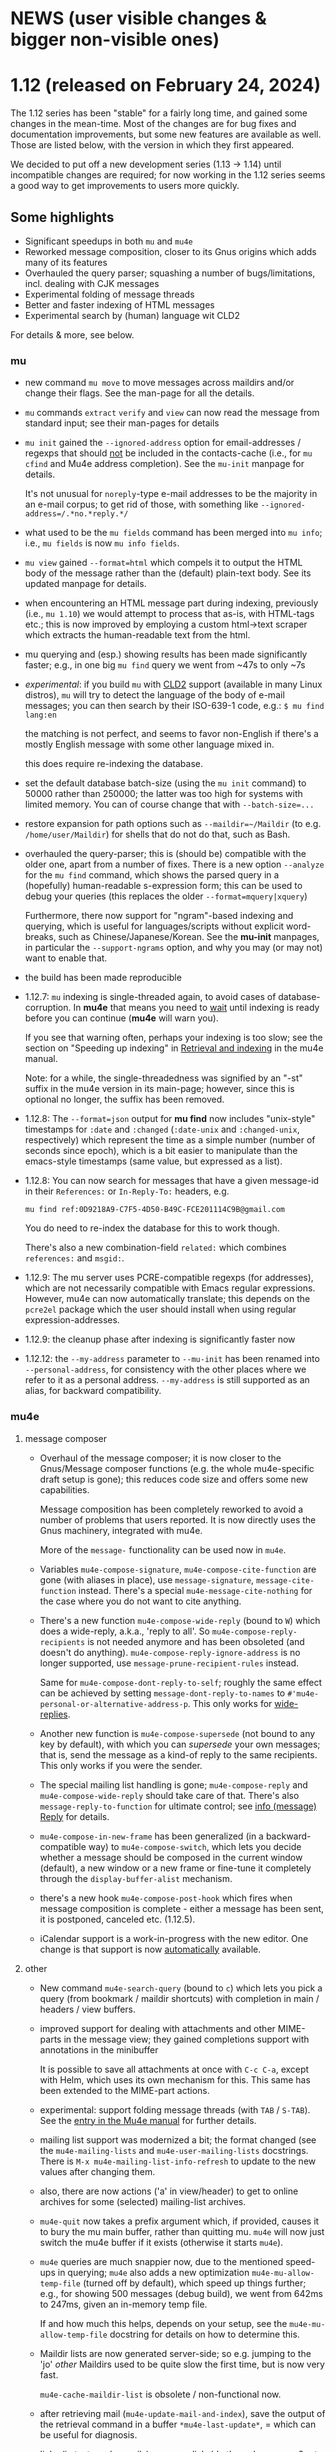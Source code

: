 #+STARTUP:showall
* NEWS (user visible changes & bigger non-visible ones)

* 1.12 (released on February 24, 2024)

  The 1.12 series has been "stable" for a fairly long time, and gained some
  changes in the mean-time. Most of the changes are for bug fixes and
  documentation improvements, but some new features are available as well. Those
  are listed below, with the version in which they first appeared.

  We decided to put off a new development series (1.13 -> 1.14) until
  incompatible changes are required; for now working in the 1.12 series seems a
  good way to get improvements to users more quickly.

** Some highlights

  - Significant speedups in both ~mu~ and ~mu4e~
  - Reworked message composition, closer to its Gnus origins which adds many of
    its features
  - Overhauled the query parser; squashing a number of bugs/limitations, incl.
    dealing with CJK messages
  - Experimental folding of message threads
  - Better and faster indexing of HTML messages
  - Experimental search by (human) language wit CLD2

  For details & more, see below.

*** mu

    - new command ~mu move~ to move messages across maildirs and/or change their
      flags. See the man-page for all the details.

    - ~mu~ commands ~extract~ ~verify~ and ~view~ can now read the message from
      standard input; see their man-pages for details

    - ~mu init~ gained the ~--ignored-address~ option for email-addresses / regexps
      that should _not_ be included in the contacts-cache (i.e., for ~mu cfind~ and
      Mu4e address completion). See the ~mu-init~ manpage for details.

      It's not unusual for ~noreply~-type e-mail addresses to be the majority in
      an e-mail corpus; to get rid of those, with something like
      ~--ignored-address=/.*no.*reply.*/~

    - what used to be the ~mu fields~ command has been merged into ~mu info~; i.e.,
      ~mu fields~ is now ~mu info fields~.

    - ~mu view~ gained ~--format=html~ which compels it to output the HTML body of
      the message rather than the (default) plain-text body. See its updated
      manpage for details.

    - when encountering an HTML message part during indexing, previously (i.e.,
      ~mu 1.10~) we would attempt to process that as-is, with HTML-tags etc.; this
      is now improved by employing a custom html->text scraper which extracts
      the human-readable text from the html.

    - mu querying and (esp.) showing results has been made significantly faster;
      e.g., in one big ~mu find~ query we went from ~47s to only ~7s

    - /experimental/: if you build ~mu~ with [[https://github.com/CLD2Owners/cld2][CLD2]] support (available in many Linux
      distros), ~mu~ will try to detect the language of the body of e-mail
      messages; you can then search by their ISO-639-1 code, e.g.:
       ~$ mu find lang:en~

      the matching is not perfect, and seems to favor non-English if there's a
      mostly English message with some other language mixed in.

      this does require re-indexing the database.

    - set the default database batch-size (using the ~mu init~ command) to 50000
      rather than 250000; the latter was too high for systems with limited
      memory. You can of course change that with ~--batch-size=...~

    - restore expansion for path options such as ~--maildir=~/Maildir~ (to e.g.
      ~/home/user/Maildir~) for shells that do not do that, such as Bash.

    - overhauled the query-parser; this is (should be) compatible with the older
      one, apart from a number of fixes. There is a new option ~--analyze~ for the
      ~mu find~ command, which shows the parsed query in a (hopefully)
      human-readable s-expression form; this can be used to debug your queries
      (this replaces the older ~--format=mquery|xquery~)

      Furthermore, there now support for "ngram"-based indexing and querying,
      which is useful for languages/scripts without explicit word-breaks, such
      as Chinese/Japanese/Korean. See the *mu-init* manpages, in particular the
      ~--support-ngrams~ option, and why you may (or may not) want to enable that.

    - the build has been made reproducible

    - 1.12.7: ~mu~ indexing is single-threaded again, to avoid cases of
      database-corruption. In *mu4e* that means you need to _wait_ until indexing is
      ready before you can continue (*mu4e* will warn you).

      If you see that warning often, perhaps your indexing is too slow; see the
      section on "Speeding up indexing" in [[info:mu4e#Retrieval and indexing][Retrieval and indexing]] in the mu4e
      manual.

      Note: for a while, the single-threadedness was signified by an "-st"
      suffix
      in the mu4e version in its main-page; however, since this is optional no
      longer, the suffix has been removed.

    - 1.12.8: The ~--format=json~ output for *mu find* now includes "unix-style"
      timestamps for ~:date~ and ~:changed~ (~:date-unix~ and ~:changed-unix~,
      respectively) which represent the time as a simple number (number of
      seconds since epoch), which is a bit easier to manipulate than the
      emacs-style timestamps (same value, but expressed as a list).

    - 1.12.8: You can now search for messages that have a given message-id in
      their ~References:~ or ~In-Reply-To:~ headers, e.g.
      #+begin_example
      mu find ref:0D9218A9-C7F5-4D50-B49C-FCE201114C9B@gmail.com
      #+end_example
      You do need to re-index the database for this to work though.

      There's also a new combination-field ~related:~ which combines ~references:~
      and ~msgid:~.

    - 1.12.9: The mu server uses PCRE-compatible regexps (for addresses), which
      are not necessarily compatible with Emacs regular expressions. However,
      mu4e can now automatically translate; this depends on the ~pcre2el~ package
      which the user should install when using regular expression-addresses.

    - 1.12.9: the cleanup phase after indexing is significantly faster now

    - 1.12.12: the ~--my-address~ parameter to ~--mu-init~ has been renamed into
      ~--personal-address~, for consistency with the other places where we refer
      to it as a personal address. ~--my-address~ is still supported as an alias,
      for backward compatibility.

*** mu4e

**** message composer

    - Overhaul of the message composer; it is now closer to the Gnus/Message
      composer functions (e.g. the whole mu4e-specific draft setup is gone);
      this reduces code size and offers some new capabilities.

      Message composition has been completely reworked to avoid a number of
      problems that users reported. It is now directly uses the Gnus machinery,
      integrated with mu4e.

      More of the ~message-~ functionality can be used now in ~mu4e~.

    - Variables ~mu4e-compose-signature~, ~mu4e-compose-cite-function~ are gone
      (with aliases in place), use ~message-signature~, ~message-cite-function~
      instead. There's a special ~mu4e-message-cite-nothing~ for the case where
      you do not want to cite anything.

    - There's a new function ~mu4e-compose-wide-reply~ (bound to =W=) which does a
      wide-reply, a.k.a., 'reply to all'. So ~mu4e-compose-reply-recipients~ is
      not needed anymore and has been obsoleted (and doesn't do anything).
      ~mu4e-compose-reply-ignore-address~ is no longer supported, use
      ~message-prune-recipient-rules~ instead.

      Same for ~mu4e-compose-dont-reply-to-self~; roughly the same effect can be
      achieved by setting ~message-dont-reply-to-names~ to
      ~#'mu4e-personal-or-alternative-address-p~. This only works for
      [[info:(message) Wide Reply][wide-replies]].

    - Another new function is ~mu4e-compose-supersede~ (not bound to any key by
      default), with which you can /supersede/ your own messages; that is, send
      the message as a kind-of reply to the same recipients. This only works if
      you were the sender.

    - The special mailing list handling is gone; ~mu4e-compose-reply~ and
      ~mu4e-compose-wide-reply~ should take care of that. There's also
      ~message-reply-to-function~ for ultimate control; see [[info:(message) Reply][info (message) Reply]]
      for details.

    - ~mu4e-compose-in-new-frame~ has been generalized (in a backward-compatible
      way) to ~mu4e-compose-switch~, which lets you decide whether a message
      should be composed in the current window (default), a new window or a new
      frame or fine-tune it completely through the ~display-buffer-alist~
      mechanism.

    - there's a new hook ~mu4e-compose-post-hook~ which fires when message
      composition is complete - either a message has been sent, it is postponed,
      canceled etc. (1.12.5).

    - iCalendar support is a work-in-progress with the new editor. One change is
      that support is now _automatically_ available.

**** other

    - New command ~mu4e-search-query~ (bound to =c=) which lets you pick a query
      (from bookmark / maildir shortcuts) with completion in main / headers /
      view buffers.

    - improved support for dealing with attachments and other MIME-parts in the
      message view; they gained completions support with annotations in the
      minibuffer

      It is possible to save all attachments at once with =C-c C-a=, except with
      Helm, which uses its own mechanism for this. This same has been extended
      to the MIME-part actions.

    - experimental: support folding message threads (with =TAB= / =S-TAB=). See the
      [[info:mu4e:Folding threads][entry in the Mu4e manual]] for further details.

    - mailing list support was modernized a bit; the format changed (see the
      ~mu4e-mailing-lists~ and ~mu4e-user-mailing-lists~ docstrings. There is
      ~M-x mu4e-mailing-list-info-refresh~ to update to the new values after
      changing them.

    - also, there are now actions ('a' in view/header) to get to online archives
      for some (selected) mailing-list archives.

    - ~mu4e-quit~ now takes a prefix argument which, if provided, causes it to
      bury the mu main buffer, rather than quitting mu. ~mu4e~ will now just
      switch the mu4e buffer if it exists (otherwise it starts ~mu4e~).

    - ~mu4e~ queries are much snappier now, due to the mentioned speed-ups in
      querying; ~mu4e~ also adds a new optimization =mu4e-mu-allow-temp-file=
      (turned off by default), which speed up things further; e.g., for showing
      500 messages (debug build), we went from 642ms to 247ms, given an
      in-memory temp file.

      If and how much this helps, depends on your setup, see the
      =mu4e-mu-allow-temp-file= docstring for details on how to determine this.

    - Maildir lists are now generated server-side; so e.g. jumping to the 'jo'
      /other/ Maildirs used to be quite slow the first time, but is now very fast.

      ~mu4e-cache-maildir-list~ is obsolete / non-functional now.

    - after retrieving mail (~mu4e-update-mail-and-index~), save the output of the
      retrieval command in a buffer =*mu4e-last-update*=, = which can be useful
      for diagnosis.

    - links (in text-mode emails) are now clickable through <mouse-2>, to be
      consistent with eww.

    - support new-mail notifications on MacOS/OSX out-of-the-box

    - allow sorting by tag

    - ~mu4e~ now follows Emacs' ~package~ guidelines

    - 1.12.8: new variable ~mu4e-uniquify-save-file-name-function~ to influence
      the way ~mu4e~ creates unique file names when saving. See its docstring for
      details.

    - 1.12.8: new variable ~mu4e-uniquify-save-file-name-function~ to influence
      the way ~mu4e~ creates unique file names when saving. See its docstring for
      details.

    - 1.12.8: a new variable ~mu4e-trash-without-flag~, which, when set to non-nil
      makes trashing _not_ add the the Maildir ~T~ flag. See its docstring for
      details.

    - 1.12.9: A (experimental) "transient" menu has been added for mu4e. You can
      use it e.g., with something like:

      #+begin_src elisp
	(require 'mu4e-transient)
	(global-set-key (kbd "C-c m") #'mu4e-transient-menu)
      #+end_src
      This will change/improve, but is already quite useful.

    - 1.12.9: new command ~mu4e-analyze-last-query~ which shows information about
      how the server interpreted the last query; this can be useful if you don't
      get the result you expected.

    - 1.12.9: When you ask for bookmarks or maildirs through
      ~mu4e-search-bookmark~ or ~mu4e-search-maildir~, unread counts are displayed
      in the (default) completions UI next to the maildir or bookmark. If you
      don't want to see these counts, set ~mu4e-hide-short-counts~ to non-~nil~.

    - 1.12.9: Various Gnus' mailing list commands are now available in the mu4e
      message view as well, such as ~gnus-mailing-list-subscribe~,
      ~gnus-mailing-list-unsubscribe~.

    - 1.12.10: ~mu4e-maildir-shortcuts~ and ~mu4e-bookmarks~ now understand a
      property ~:hide-if-no-unread~, which hides the maildir/bookmark from the
      main-view if there are no unread messages which the corresponding query.

    - 1.12.10: ~mu4e-maildir-shortcuts~ and ~mu4e-bookmarks~ now understand a
      property ~:hide-if-no-unread~, which hides the maildir/bookmark from the
      main-view if there are no unread messages which the corresponding query.

   - 1.12.12: it now possible to create Emacs bookmarks for both messages
     (default) and queries. See the new variable ~mu4e-emacs-bookmark-policy~.

*** Contributors

    Thanks to our contributors - code committers belows, but also to everyone
    who filed tickets, asked questions, answered them etc.

    Babak Farrokhi, Christophe Troestler, Christoph Reichenbach, Daniel Fleischer,
    David Edmondson, Davide Masserut, Dirk-Jan C. Binnema, Jeremy Sowden,
    Lin Jian, Martin R. Albrecht, Nacho Barrientos, Nicholas Vollmer,
    Nicolas P. Rougier, ramon diaz-uriarte (at Phelsuma), reindert, Ruijie Yu,
    Sean Farley, stardiviner, Tassilo Horn and Thierry Volpiatto


* Old news
  :PROPERTIES:
  :VISIBILITY: folded
  :END:

** 1.10 (released on March 26, 2023)

*** mu

   - a new command-line parser, which allows (hopefully!) for a better user
     interaction; better error checking and more

   - Invalid e-mail addresses are no longer added to the contacts-cache.

   - The ~cfind~ command gained ~--format=json~, which makes it easy to further
     process contact information, e.g. using ~jq~. See the manpage for more
     details.

   - The ~init~ command learned ~--reinit~ to reinitialize the database with the
     settings of an existing one

   - The ~script~ command is gone, and integrated with ~mu~ directly, i.e. the
     scripts (when enabled) are directly visible in the ~mu~ output. Also see the
     Guile section.

   - The ~extract~ command gained the ~--uncooked~ option to tell it to _not_ replace
     spaces with dashes in extracted filenames (and a few other things).

   - Revamped manpages which are now generated from ~org~ descriptions

   - Standardize on PCRE-flavored regular expressions throughout *mu*.

   - ~mu~ no longer attempts to 'expand' the =~= (and some other characters) in
     command line options that take filenames, since it was a bit unpredictable.
     So write e.g. ~--option=/home/user/hello~ instead of ~--option=~/hello~

   - Experimental: as bit of a hack, html message bodies are processed as if
     they were plain text, similar how "old mu" would do it (1.6.x and earlier).
     A nicer solution would be to convert to text, but this something for the
     future.

   - the MSYS2 (Windows) builds is _experimental_ now; some things may not work;
     see e.g. https://github.com/djcb/mu/issues?q=is%3Aissue+label%3Amsys, but
     we welcome efforts to fix those things.

*** mu4e

    - ~emacs~ 26.3 or higher is now required for ~mu4e~

    - ~mu4e-view-mode-hook~ now fires before the message is rendered. If you have
      hook-functions that depend on the message contents, you should use
      the new ~mu4e-view-rendered-hook~.

    - mu4e window management has been completely reworked and cleaned up,
      affecting the message loading as well as the window-layout. As a
      user-visible feature, there's now the =z= binding (~mu4e-view-detach~), to
      'detach' view and alllow for keV Detaching and reattaching][manual entry]] for further
      details.

    - As a result of that, ~mu4e-split-view~ can no longer be a function; the new
      way is to use ~display-buffer-alist~ as explained in the [[info:mu4e:Buffer Display][manual]]

    - ~mu4e~ now keeps track of 'baseline' query results and shows the difference
      from that in the main view and modeline (you'll might see something like
      =1(+1)/2= for your bookmarks or in the modeline; that means that there is
      one more unread message since baseline; see the [[info:mu4e#Bookmarks and Maildirs][manual entry]] for details.

      The idea is that you get a quick overview of where changes happened while
      you were doing something else. This is a somewhat experimental feature
      which is under active development

    - Related to that, you can now crown one of your bookmarks in =mu4e-bookmarks=
      with ~:favorite t~, causing it to be highlighted in the main view and used
      in the mode-line. See the new [[info:mu4e#Modeline][modeline entry]] in the manual; this uses the
      new =mu4e-modeline-mode= minor-mode.

    - Expanding on that further, you can also get desktop notifications for new
      mail (on systems with DBus for now; see [[info:mu4e:#Desktop notifications][Desktop notifications]] in the
      manual.

    - If your search query matches some bookmark, the modeline now shows the
      bookmark's name rather than the query; this can be controlled through
      =mu4e-modeline-prefer-bookmark-name= (default: =t=).

    - You can now tell mu4e to use emacs' completion system rather than the mu4e
      built-in one; see the variables ~mu4e-read-option-use-builtin~ and
      ~mu4e-completing-read-function~; e.g. to always emacs completion (which
      may have been enhanced by various completion frameworks), use:
    #+begin_src elisp
       (setq mu4e-read-option-use-builtin nil
	 mu4e-completing-read-function 'completing-read)
    #+end_src

    - when moving messages (which includes changing flags), file-flags changes
      are propagated to duplicates of the messages; that is, e.g. the /Seen/ or
      /Replied/ status is propagated to all duplicates (earlier, this was only
      done when marking a message as read). Note, /Draft/, /Flagged/ and /Trashed/
      flags are deliberately *not* propagated.

    - Teach ~mu4e-copy-thing-at-point~ about ~shr~ links

    - The ~mu4e-headers-toggle-setting~ has been renamed
      ~mu4e-headers-toggle-property~ and has the new default binding ~P~, which
      works in both the headers-view and message-view. The older functions
      ~mu4e-headers-toggle-threading~, ~mu4e-headers-toggle-threading~,
      ~mu4e-headers-toggle-full-search~ ~mu4e-headers-toggle-include-related~,
      ~full-search~skip-duplicates~ have been removed (with their keybindings) in
      favor of ~mu4e-headers-toggle-property~.

    - There's also a new property ~mu4e-headers-hide-enabled~, which controls
      wheter ~mu4e-headers-hide-predicate~ is applied (when non-~nil~). This can be
      used to temporarily turn the predicate off/on.

    - You can now jump to previous / next threads in headers-view, message view.
      Default binding is ~{~ and ~}~, respectively.

    - When searching, the number of hidden messages is now shown in the
      message footer along with the number of Found messages

    - The ~eldoc~ support in header-mode is now optional and disabled by default;
      set ~mu4e-eldoc-support~ to non-nil to enable it.

    - In the main view, the keybindings shown are a representation of the actual
      keybindings, rather than just the defaults. This is for the benefit for
      people who want to use different keybindings.

    - As a side-effect of that, ~mu4e-main-mode~ and ~mu4e-main-mode-hook~ functions
      are now invoked _before_ the rendering takes place; if you're customizations
      depend on happening after rendering is completed, use the new
      ~mu4e-main-rendered-hook~ instead.

    - ~mu4e-cache-maildir-list~ has been promoted to be a =defcustom=, enabled by
      default. This caches the list of "other" maildirs (i.e., without a
      shortcut).

    - For testing, a new command ~mu4e-server-repl~ to start a ~mu~ server just as
      ~mu4e~ does it. Note that this cannot run at the same time when ~mu4e~ runs.

    - all the obsolete function and variable aliases have been moved to
      ~mu4e-obsolete.el~ so we can unclutter the non-obsolete code a bit.

*** guile

     - in the 1.8 release, the /current/ Guile API was deprecated; that does not
       mean that Guile support goes way, just that it will look different.

     - Guile script commands are now integrated with the main ~mu~, so without
       further parameters ~mu~ shows both subcommands and scripts. This is a
       work-in-progress!

     - The per-(week|day|year|year-month) scripts have been combined into a
       ~histogram~ script. If you have Guile-support enabled, and have ~gnuplot~
       installed, you can do e.g.,

#+begin_example
     mu histogram -- --time-unit=day --query="hello"
#+end_example

       to get a histogram of such messages. Note, this area is under active
       development and will likely change.

*** building and installation

    - the autotools build (which was deprecated since 1.8) has now been removed.
      we thank it for its services since 2008. We continue with ~meson~.

      However, we still have ~autogen.sh~ and a ~Makefile~ which can be helpful for
      driving ~meson~-based builds. Think of the ~Makefile~ as a convenient place to
      put common action for which I always forget the ~meson~ incantation.**

    - ~meson~ 56.0 or higher is required for building

    - ~emacs~ 26.3 or higher is needed for ~mu4e~

*** internals

    As usual, there have been a number of internal updates in the ~mu~ codebase:

    - reworked the internal s-expression parser

    - new command-line argument parser (based on CLI11)

    - message-move flag propagation moved from the mu4e-server to mu-store

    - more =mu4e~= internals have been renamed/reworked in to ~mu4e--~.

*** contributor to this release

    Aimé Bertrand, Aleksei Atavin, Al Haji-Ali, Andreas Hindborg, Anton Tetov,
    Arsen Arsenović, Babak Farrokhi, Ben Cohen, Damon Kwok, Daniel Colascione,
    Derek Zhou, Dirk-Jan C. Binnema, John Hamelink, Leo Gaskin, Manuel
    Wiesinger, Marcel van der Boom, Mark Knoop, Mickey Petersen, Nicholas
    Vollmer, Protesilaos Stavrou, Remco van 't Veer, Sean Allred, Sean Farley,
    Stephen Eglen, Tassilo Horn

    And of course all the people how filed tickets, asked question, provided
    suggestions.


** 1.8 (released on June 25, 2022)

  (there are some changes in the installation procedure compared to 1.6.x; see
  Installation below)

**** mu

   - The server protocol (as used my mu4e) has seen a number of updates, to
     allow for faster rendering. As before, there's no compatibility between
     minor release numbers (1.4 vs 1.6 vs 1.8) nor within development series
     (such as 1.7). However, within a stable release (such as all 1.6.x) the
     protocol won't change (except if required to fix some severe bug; this
     never happened in practice)

   - The ~processed~ number in the indexing statistics has been renamed into
     ~checked~ and describes the number of message files considered for updating,
     which is a bit more useful that the old value, which was more-or-less
     synonymous with the ~updated~ number (which are the messages that got
     (re)parsed / (re)added to the database.

     Basically, it counts all the messages for which we checked their timestamp.

   - The internals of the message handling in ~mu~ have been heavily reworked;
     much of this is not immediately visible but is an enabler for some new
     features.

   - instead of passing ~--muhome~, you can now also set an environment variable
     ~MUHOME~.

   - the ~info~ command now includes information about the last indexing
     operation and the last database change that took place; note that the
     information may be slightly delayed due to database caching.

   - the ~verify~ command for checking signatures has been updated, and is more
     informative

   - a new command ~fields~ provides information about the message fields and
     flags for use in queries. The information is the same information that ~mu~
     uses and so stays up to date.

   - a new message field ~changed~, which refers to the time/date of the last
     time a message was changed (the file ~ctime~)

   - new message flags ~personal~ to search for "personal" messages, which are
     defined as a message with at least one personal contact, and ~calendar~ for
     messages with calendar-invitations.

   - message sexps are now cached in the store, which makes delivering
     sexp-based search results (as used by ~mu4e~) much faster.

   - Windows/MSYS support is deprecated; it doesn't work well (if at all) and
     there's currently not sufficient developer interest/expertise to change
     this.

**** mu4e

   - the old mu4e-view is *gone*; only the gnus-based one remains. This allowed
     for removing quite a bit of old code.

   - the mu4e headers rendering is much faster (a factor of 3+), which makes
     displaying big results snappier. This required some updates in the headers
     handling and in the server protocol. Separate from that, the cached
     message sexps (see the ~mu~ section) make getting the results much faster.
     This becomes esp. clear when there are a lot of query results.

   - "related" messages are now recognizable as such in the headers-view, with
     their own face, ~mu4e-related-face~; by default with an italic slant.

   - For performance testing, you can set the variable
     ~mu4e-headers-report-render-time~ to ~t~ and ~mu4e~ will report the
     search/rendering speed of each query operation.

   - Removed header-fields ~:attachments~, ~:signature~, ~:encryption~ and
     ~:user-agent~. They're obsolete with the Gnus-based message viewer.

   - The various "toggles" for the headers-view (full-search, include-related,
     skip-duplicates, threading) were a bit hard to find and with non-obvious
     key-bindings. For that, there is now ~mu4e-headers-toggle-setting~ (bound
     to ~M~) to handle all of that. The toggles are also reflected in the
     mode-line; so e.g. 'RTU' means we're including [R]elated messages, and show
     [T]hreads, skip duplicates ([U]nique).

   - A new ~defcustom~, ~mu4e-view-open-program~ for starting the appropriate
     program for a give file (e.g., ~xdg-open~). There are some reasonable
     defaults for various systems. This can also be set to a function.

   - indexing happens in the background now and mu4e can interact with the
     server while it is ongoing; this allows for using mu4e during lengthy
     indexing operations.

   - ~mu4e-index-updated-hook~ now fires after indexing completed, regardless of
     whether anything changed (before, it fired only if something changed). In
     your hook-functions (or elsewhere) you can check if anything changed using
     the new variable ~mu4e-index-update-status~. And note that ~processed~ has
     been renamed into ~checked~, with a slightly different meaning, see the mu
     section.

   - ~message-user-organization~ can now be used to set the ~Organization:~
     header. See its docstring for details.

   - ~mu4e-compose-context-switch~ no longer attempts to update the draft folder
     (which turned out to be a little fragile). However, it has been updated to
     automatically change the ~Organization:~ header, and attempts to update the
     message signature. Also, there's a key-binding now: ~C-c ;~

   - Changed the default for ~mu4e-compose-complete-only-after~ to 2018-01-01,
     to filter out contacts not seen after that date.

   - As an additional measure to limit the number of contacts that mu4e loads
     for auto-completions, there's ~mu4e-compose-complete-max~, to set a precise
     numerical match (*before* any possible filtering). Set to ~nil~ (no maximum
     by default).

   - Updated the "fancy" characters for some header fields. Added new ones for
     personal and list messages.

   - Removed ~make-mu4e-bookmark~ which was obsoleted in version 1.3.9.

   - Add command ~mu4e-sexp-at-point~ for showing/hiding the s-expression for
     the message-at-point. Useful for development / debugging. Bound to ~,~ in
     headers and view mode.

   - undo is now supported across message-saves

   - a lot of the internals have been changed:

     - =mu4e= is slowly moving from using the '=~'= to the more common '=--'=
       separator for private functions; i.e., =mu4e-foo= becomes =mu4e--foo=.

     - =mu4e-utils.el= had become a bit of a dumping ground for bits of code;
       it's gone now, with the functionality move to topic-specific files --
       =mu4e-folders.el=, =mu4e-bookmarks.el=, =mu4e-update.el=, and included in
       existing files.

     - the remaining common functionality has ended up in =mu4e-helpers.el=

     - =mu4e-search.el= takes the search-specific code from =mu4e-headers.el=,
	and adds a minor-mode for the keybindings.

     - =mu4e-context.el= and =mu4e-update.el= also define minor modes with
	keybindings, which saves a lot of code in the various views, since they
	don't need explicitly bind all those function.

     - also =mu4e-vars.el= had become very big, we're refactoring the =defvar= /
	=defcustom= declarations to the topic-specific files.

     - =mu4e-proc.el= has been renamed =mu4e-server.el=.

     - Between =mu= and =mu4e=, contact cells are now represented as a plist ~(:name
	"Foo Bar" :email "foobar@example.com")~ rather than a cons-cell ~("Foo
	Bar" . "foobar@example.com").~

	If you have scripts depending on the old format, there's the
       ~mu4e-contact-cons~ function which takes a news-style contact and yields
       the old form.

    - Because of all these changes, it is recommended you remove older version
      of ~mu4e~ before reinstalling.

**** guile

    - the current guile support has been deprecated. It may be revamped at some
      point, but will be different from the current one, which is to be removed
      after 1.8

**** toys

    - the ~toys~ (~mug~) has been removed, as they no longer worked with the rest of
      the code.

*** Installation

    - =mu= switched to the [[https://mesonbuild.com][meson]] build system by default. The existing =autotools=
      is still available, but is to be removed after the 1.8 release.

      Using =meson= (which you may need to install), you can use something like
      the following in the mu top source directory:

#+BEGIN_SRC sh
	$ meson build && ninja -C build
#+END_SRC

    - However, note that =autogen.sh= has been updated, and there's a
      convenience =Makefile= with some useful targets, so you can also do:
#+BEGIN_SRC sh
       $ ./autogen.sh && make # and optionally, 'sudo make install'
#+END_SRC

   - After that, either =ninja -C build= or =make= should be enough to rebuild

   - NOTE: development versions 1.7.18 - 17.7.25 had a bug where the mail file
     names sometimes got misnamed (with some extra ':2,'). This can be restored
     with something like:
#+begin_example
    $ find ~/Maildir -name '*:2,*:*' | \
       sed "s/\(\([^:]*\)\(:2,\)\{1,\}\(:2,.*$\)\)/mv '\0' '\2\4'/" > rename.sh
#+end_example
     (replace 'Maildir' with the path to your maildir)

     once this is done, do check the generated 'rename.sh' and after convincing
     yourself it does the right thing, do
#+begin_example
     $ sh rename.sh
#+end_example
     after that, re-index.

   - Before installing, it is recommended that you *remove* any older versions
     of ~mu~ and especially ~mu4e~, since they may conflict with the newer ones.

   - =mu= now requires C++17 support for building


*** Contributor for this release

  - As per ~git~: c0dev0id, Christophe Troestler, Daniel Fleischer, Daniel Nagy,
    Dirk-Jan C. Binnema, Dr. Rich Cordero, Kai von Fintel, Marcelo Henrique
    Cerri, Nicholas Vollmer, PRESFIL, Tassilo Horn, Thierry Volpiatto, Yaman
    Qalieh, Yuri D'Elia, Zero King
  - And of course all the people filing issues, suggesting features and helping
    out on the maling list.




** 1.6 (released, as of July 27 2021)

  NOTE: After upgrading, you need to call ~mu init~, with your prefered parameters
  before you can use ~mu~ / ~mu4e~. This is because the underlying database-schema
  has changed.

*** mu

    - Where available (and with suitably equiped ~libglib~), log to the ~systemd~
      journal instead of =~/.cache/mu.log=. Passing the ~--debug~ option to ~mu~
      increases the amount that is logged.

    - Follow symlinks in maildirs, and support moving messsages across
      filesystems. Obviously, that is typically quite a bit slower than the
      single-filesystem case, but can be still be useful.

    - Optionally provide readline support for the ~mu~ server (when in tty-mode)

    - Reworked the way mu generates s-expressions for mu4e; they are created
      programmatically now instead of through string building.

    - The indexer (the part of mu that scans maildirs and updates the message
      store) has been rewritten so it can work asynchronously and take advantage
      of multiple cores. Note that for now, indexing in ~mu4e~ is still a blocking
      operation.

    - Portability updates for dealing with non-POSIX systems, and in particular
      VFAT filesystem, and building using Clang/libc++.

    - The personal addresses (as per ~--my-address=~ for ~mu init~) can now also
      include regular expressions (basic POSIX); wrap the expression in ~/~, e.g.,
      ~--my-address='/.*@example.*/~'.

    - Modernized the querying/threading machinery; this makes some old code a
      lot easier to understand and maintain, and even while not an explicit
      goal, is also faster.

    - Experimental support for the Meson build system.

*** mu4e

    - Use the gnus-based message viewer as the default; the new viewer has quite
      a few extra features compared to the old, mu4e-specific one, such as
      faster crypto, support for S/MIME, syntax-highlighting, calendar
      invitations and more.

      The new view is superior in most ways, but if you still depend on
      something from the old one, you can use:
      #+begin_example
      ;; set *before* loading mu4e; and restart emacs if you want to change it
      ;; users of use-packag~ should can use the :init section for this.
      (setq mu4e-view-use-old t)
      #+end_example

      (The older variable ~mu4e-view-use-gnus~ with the opposite meaning is
      obsolete now, and no longer in use).

    - Include maildir-shortcuts in the main-view with overall/unread counts,
      similar to bookmarks, and with the same ~:hide~ and ~:hide-unread~ properties.
      Note that for the latter, you need to update your maildir-shortcuts to the
      new format, as explained in the ~mu4e-maildir-shortcuts~ docstring.

      You can set ~mu4e-main-hide-fully-read~ to hide any bookmarks/maildirs that
      have no unread messages.

    - Add some more properties for use in capturing org-mode links to messages /
      queries. See [[info:mu4e#Org-mode links][the mu4e manual]] for details.

    - Honor ~truncate-string-ellipsis~ so you can now use 'fancy' ellipses for
      truncated strings with ~(setq truncate-string-ellipsis "…")~

    - Add a variable ~mu4e-mu-debug~ which, when set to non-~nil,~ makes the ~mu~
      server log more verbosely (to ~mu.log~ or the journal)

    - Better alignment in headers-buffers; this looks nicer, but is also a bit
      slower, hence you need to enable ~mu4e-headers-precise-alignment~ for this.

    - Support ~mu~'s new regexp-based personal addresses, and add
      ~mu4e-personal-address-p~ to check whether a given string matches a personal
      address.

    - TAB-Completion for writing ~mu~ queries

    - Switch the context for existing draft messages using
      ~mu4e-compose-context-switch~ or ~C-c C-;~ in ~mu4e-compose-mode~.


** 1.4 (released, as of April 18 2020)

*** mu

    - mu now defaults to the [[https://standards.freedesktop.org/basedir-spec/basedir-spec-latest.html][XDG Base Directory Specification]] for the default
      locations for various files. E.g. on Unix the mu database now lives under
      ~~/.cache/mu/~ rather than ~~/.mu~. You can still use the old location by
      passing ~--muhome=~/.mu~ to various ~mu~ commands, or setting ~(setq
      mu4e-mu-home "~/.mu")~ for ~mu4e~.

      If your ~~/.cache~ is volatile (e.g., is cleared on reboot), you may want
      use ~--muhome~. Some mailing-list dicussion suggest that's fairly rare
      though.

      After upgrading, you may wish to delete the files in the old location to
      recover some diskspace.

    - There's a new subcommand ~mu init~ to initialize the mu database, which
      takes the ~--maildir~ and ~--my-address~ parameters that ~index~ used to take.
      These parameters are persistent so ~index~ does not need (or accept) them
      anymore. ~mu4e~ now depends on those parameters.

      ~init~ only needs to be run once or when changing these parameters. That
      implies that you need to re-index after changing these parameters. The
      ~.noupdate~ files are ignored when indexing the first time after ~mu init~ (or
      in general, when the database is empty).

    - There is another new subcommand ~mu info~ to get information about the mu
      database, the personal addresses etc.

    - The contacts cache (which is used by ~mu cfind~ and ~mu4e~'s
      contact-completion) is now stored as part of the Xapian database rather
      than as a separate file.

    - The ~--xbatchsize~ and ~--autoupgrade~ options for indexing are gone; both are
      determined implicitly now.

*** mu4e

    - ~mu4e~ no longer uses the ~mu4e-maildir~ and ~mu4e-user-mail-address-list~
      variables; instead it uses the information it gets from ~mu~ (see the ~mu~
      section above). If you have a non-default ~mu4e-mu-home~, make sure to set
      it before ~mu4e~ starts.

      It is strongly recommended that you run ~mu init~ with the appropriate
      parameters to (re)initialize the Xapian database, as mentioned in the
      mu-section above.

      The main screen shows your address(es), and issues a warning if
      ~user-email-address~ is not part of that (and refer you to ~mu init~). You can
      avoid the addresses in the main screen and the warning by setting
      ~mu4e-main-view-hide-addresses~ to non-nil.

    - In many cases, ~mu4e~ used to receive /all/ contacts after each indexing
      operation; this was slow for some users, so we have updated this to /only/
      get the contacts that have changed since the last round.

      We also moved sorting the contacts to the mu-side, which speeds things up
      further. However, as a side-effect of this, ~mu4e-contact-rewrite-function~
      and ~mu4e-compose-complete-ignore-address-regexp~ have been obsoleted; users
      of those should migrate to ~mu4e-contact-process-function~; see its
      docstring for details.

    - Christophe Troestler contributed support for Gnus' calender-invitation
      handling in mu4e (i.e., you should be able to accept/reject invitations
      etc.). It's very fresh code, and likely it'll be tweaked in the future.
      But it's available now for testing. Note that this requires the gnus-based
      viewer, as per ~(setq mu4e-view-use-gnus t)~

    - In addition, he added support for custom headers, so the ones for for the
      non-gnus-view should work just as well.

    - ~org-mode~ support is enabled by default now. ~speedbar~ support is disabled
      by default. The support org functionality has been moved to ~mu4e-org.el~,
      with ~org-mu4e.el~ remaining for older things.

    - ~mu4e~ now adds message-ids to messages when saving drafts, so we can find
      them even with ~mu4e-headers-skip-duplicates~.

    - Bookmarks (as in ~mu4e-bookmarks~) are now simple plists (instead of cl
      structs). ~make-mu4e-bookmark~ has been updated to produce such plists (for
      backward compatibility). A bookmark now looks like a list of e.g. ~(:name
      "My bookmark" :query "banana OR pear" :key ?f)~ this format is a bit easier
      extensible.

    - ~mu4e~ recognizes an attribute ~:hide t~, which will hide the bookmark item
      from the main-screen (and speedbar), but keep it available through the
      completion UI.

    - ~mu4e-maildir-shortcuts~ have also become plists. The older format is still
      recognized for backward compatibility, but you are encouraged to upgrade.

    - Replying to mailing-lists has been improved, allowing for choosing for
      replying to all, sender, list-only.

    - A very visible change, ~mu4e~ now shows unread/all counts for bookmarks in
      the main screen that are strings. This is on by default, but can be
      disabled by setting ~:hide-unread~ in the bookmark ~plist~ to ~t~. For
      speed-reasons, these counts do _not_ filter out duplicates nor messages that
      have been removed from the filesystem.

    - ~mu4e-attachment-dir~ now also applies to composing messages; it determines
      the default directory for inclusion.

    - The mu4e <-> mu interaction has been rewritten to communicate using
      s-expressions, with a repl for testing.

*** guile

    - guile 3.0 is now supported; guile 2.2 still works.

*** toys

    - Updated the ~mug~ toy UI to use Webkit2/GTK+. Note that this is just a toy
      which is not meant for distribution. ~msg2pdf~ is disabled for now.


*** How to upgrade mu4e

    - upgrade ~mu~ to the latest stable version (1.4.x)

    - shut down emacs

    - Run ~mu init~ in a terminal

    - Make sure ~mu init~ points to the right Maildir folder and add your email
      address(es) the following way:

      ~mu init --maildir=~/Maildir --my-address=jim@example.com --my-address=bob@example.com~

    - once this is done, run ~mu index~

    - Don't forget to delete your old mail cache location if necessary (see
      release notes for more detail).

** 1.2

   After a bit over a year since version 1.0, here is version 1.2. This is
   mostly a bugfix release, but there are also a number of new features.

*** mu

    - Substantial (algorithmic) speed-up of message-threading; this also (or
      especially) affects mu4e, since threading is the default. See commit
      eb9bfbb1ca3c for all the details, and thanks to Nicolas Avrutin.

    - The query-parser now generates better queries for wildcard searches, by
      using the Xapian machinery for that (when available) rather than
      transforming into regexp queries.

    - The perl backend is hardly used and will be removed; for now we just
      disable it in the build.

    - Allow outputting messages in json format, closely following the sexp
      output. This adds an (optional) dependency on the Json-Glib library.

*** mu4e

    - Bump the minimal required emacs version to 24.4. This was already de-facto
      true, now it is enforced.

    - In mu4e-bookmarks, allow the `:query` element to take a function (or
      lambda) to dynamically generate the query string.

    - There is a new message-view for mu4e, based on the Gnus' article-view.
      This bring a lot of (but not all) of the very rich Gnus article-mode
      feature-set to mu4e, such as S/MIME-support, syntax-highlighting,

      For now this is experimental ("tech preview"), but might replace the
      current message-view in a future release. Enable it with:
	       (setq mu4e-view-use-gnus t)

      Thanks to Christophe Troestler for his work on fixing various encoding
      issues.

    - Many bug fixes

*** guile

    - Now requires guile 2.2.

*** Contributors for this release:

    Ævar Arnfjörð Bjarmason, Albert Krewinkel, Alberto Luaces, Alex Bennée, Alex
    Branham, Alex Murray, Cheong Yiu Fung, Chris Nixon, Christian Egli,
    Christophe Troestler, Dirk-Jan C. Binnema, Eric Danan, Evan Klitzke, Ian
    Kelling, ibizaman, James P. Ascher, John Whitbeck, Junyeong Jeong, Kevin
    Foley, Marcelo Henrique Cerri, Nicolas Avrutin, Oleh Krehel, Peter W. V.
    Tran-Jørgensen, Piotr Oleskiewicz, Sebastian Miele, Ulrich Ölmann,

** 1.0

   After a decade of development, *mu 1.0*!

   Note: the new release requires a C++14 capable compiler.

*** mu

    - New, custom query parser which replaces Xapian's 'QueryParser'
      both in mu and mu4e. Existing queries should still work, but the new
      engine handles non-alphanumeric queries much better.
    - Support regular expressions in queries (with the new query engine),
      e.g. "subject:/foo.*bar/". See the new `mu-query` and updated `mu-easy`
      manpages for examples.
    - cfind: ensure nicks are unique
    - auxiliary programs invoked from mu/mu4e survive terminating the
      shell / emacs

*** mu4e

    - Allow for rewriting message bodies
    - Toggle-menus for header settings
    - electric-quote-(local-)mode work when composing emails
    - Respect format=flowed and delsp=yes for viewing plain-text
      messages
    - Added new mu4e-split-view mode: single-window
    - Add menu item for `untrash'.
    - Unbreak abbrevs in mu4e-compose-mode
    - Allow forwarding messages as attachments
      (`mu4e-compose-forward-as-attachment')
    - New defaults: default to 'skip duplicates' and 'include related'
      in headers-view, which should be good defaults for most users. Can be
      customized using `mu4e-headers-skip-duplicates' and
      `mu4e-headers-include-related', respectively.
    - Many bug fixed (see github for all the details).
    - Updated documentation

*** Contributors for this release:

    Ævar Arnfjörð Bjarmason, Alex Bennée, Arne Köhn, Christophe Troestler,
    Damien Garaud, Dirk-Jan C. Binnema, galaunay, Hong Xu, Ian Kelling, John
    Whitbeck, Josiah Schwab, Jun Hao, Krzysztof Jurewicz, maxime, Mekeor Melire,
    Nathaniel Nicandro, Ronald Evers, Sean 'Shaleh' Perry, Sébastien Le
    Callonnec, Stig Brautaset, Thierry Volpiatto, Titus von der Malsburg,
    Vladimir Sedach, Wataru Ashihara, Yuri D'Elia.

    And all the people on the mailing-list and in github, with bug reports,
    questions and suggestions.


** 0.9.18

   New development series which will lead to 0.9.18.

*** mu

    - Increase the default maximum size for messages to index to 500
      Mb; you can customize this using the --max-msg-size parameter to mu index.
    - implement "lazy-checking", which makes mu not descend into
      subdirectories when the directory-timestamp is up to date; greatly speeds
      up indexing (see --lazy-check)
    - prefer gpg2 for crypto
    - fix a crash when running on OpenBSD
    - fix --clear-links (broken filenames)
    - You can now set the MU_HOME environment variable as an
      alternative way of setting the mu homedir via the --muhome command-line
      parameter.

*** mu4e

**** reading messages

     - Add `mu4e-action-view-with-xwidget`, and action for viewing
       e-mails inside a Webkit-widget inside emacs (requires emacs 25.x with
       xwidget/webkit/gtk3 support)
     - Explicitly specify utf8 for external html viewing, so browsers
       can handle it correctly.
     - Make `shr' the default renderer for rich-text emails (when
       available)
     - Add a :user-agent field to the message-sexp (in mu4e-view), which
       is either the User-Agent or X-Mailer field, when present.

**** composing messages

     - Cleanly handle early exits from message composition as well as while
       composing.
     - Allow for resending existing messages, possibly editing them. M-x
       mu4e-compose-resend, or use the menu; no shortcut.
     - Better handle the closing of separate compose frames
     - Improved font-locking for the compose buffers, and more extensive
       checks for cited parts.
     - automatically sign/encrypt replies to signed/encrypted messages
       (subject to `mu4e-compose-crypto-reply-policy')

**** searching & marking

     - Add a hook `mu4e-mark-execute-pre-hook`, which is run just before
       executing marks.
     - Just before executing any search, a hook-function
       `mu4e-headers-search-hook` is invoked, which receives the search
       expression as its parameter.
     - In addition, there's a `mu4e-headers-search-bookmark-hook` which
       gets called when searches get invoked as a bookmark (note that
       `mu4e-headers-search-hook` will also be called just afterwards). This
       hook also receives the search expression as its parameter.
     - Remove the 'z' keybinding for leaving the headers
       view. Keybindings are precious!
     - Fix parentheses/precedence in narrowing search terms

**** indexing

     - Allow for indexing in the background; see
       `mu4e-index-update-in-background`.
     - Better handle mbsync output in the update buffer
     - Add variables mu4e-index-cleanup and mu4e-index-lazy to enable
       lazy checking from mu4e; you can sit from mu4e using something like:
#+begin_src elisp
(setq mu4e-index-cleanup nil ;; don't do a full cleanup check
  mu4e-index-lazy-check t) ;; don't consider up-to-date dirs #+END_SRC
#+end_src
**** misc

     - don't overwrite global-mode-string, append to it.
     - Make org-links (and more general, all users of
       mu4e-view-message-with-message-id) use a headers buffer, then view the
       message. This way, those linked message are just like any other, and can
       be deleted, moved etc.
     - Support org-mode 9.x
     - Improve file-name escaping, and make it support non-ascii filenames
     - Attempt to jump to the same messages after a re-search update operation
     - Add action for spam-filter options
     - Let `mu4e~read-char-choice' become case-insensitive if there is
       no exact match; small convenience that affects most the single-char
       option-reading in mu4e.

*** Perl

    - an experimental Perl binding ("mup") is available now. See
      perl/README.md for details.

*** Contributors:

   Aaron LI, Abdo Roig-Maranges, Ævar Arnfjörð Bjarmason, Alex Bennée, Allen,
   Anders Johansson, Antoine Levitt, Arthur Lee, attila, Charles-H. Schulz,
   Christophe Troestler, Chunyang Xu, Dirk-Jan C. Binnema, Jakub Sitnicki,
   Josiah Schwab, jsrjenkins, Jun Hao, Klaus Holst, Lukas Fürmetz, Magnus
   Therning, Maximilian Matthe, Nicolas Richard, Piotr Trojanek, Prashant
   Sachdeva, Remco van 't Veer, Stephen Eglen, Stig Brautaset, Thierry
   Volpiatto, Thomas Moulia, Titus von der Malsburg, Yuri D'Elia, Vladimir
   Sedach

** 0.9.16

*** Release

    2016-01-20: Release from the 0.9.15 series

*** Contributors:

    Adam Sampson, Ævar Arnfjörð Bjarmason, Bar Shirtcliff, Charles-H. Schulz,
    Clément Pit--Claudel, Damien Cassou, Declan Qian, Dima Kogan, Dirk-Jan C.
    Binnema, Foivos S. Zakkak, Hinrik Örn Sigurðsson, Jeroen Tiebout, JJ Asghar,
    Jonas Bernoulli, Jun Hao, Martin Yrjölä, Maximilian Matthé, Piotr Trojanek,
    prsarv, Thierry Volpiatto, Titus von der Malsburg

    (and of course all people who reported issues, provided suggestions etc.)

** 0.9.15

   - bump version to 0.9.15. From now on, odd minor version numbers
     are for development versions; thus, 0.9.16 is to be the next stable
     release.
   - special case text/calendar attachments to get .vcs
     extensions. This makes it easier to process those with external tools.
   - change the message file names to better conform to the maildir
     spec; this was confusing some tools.
   - fix navigation when not running in split-view mode
   - add `mu4e-view-body-face', so the body-face for message in the
     view can be customized; e.g. (set-face-attribute 'mu4e-view-body-face nil
     :font "Liberation Serif-10")
   - add `mu4e-action-show-thread`, an action for the headers and view
     buffers to search for messages in the same thread as the current one.
   - allow for transforming mailing-list names for display, using
     `mu4e-mailing-list-patterns'.
   - some optimizations in indexing (~30% faster in some cases)
   - new variable mu4e-user-agent-string, to customize the User-Agent:
     header.
   - when removing the "In-reply-to" header from replies, mu4e will
     also remove the (hidden) References header, effectively creating a new
     message-thread.
   - implement 'mu4e-context', for defining and switching between
     various contexts, which are groups of settings. This can be used for
     instance for switch between e-mail accounts. See the section in the manual
     for details.
   - correctly decode mailing-list headers
   - allow for "fancy" mark-characters; and improve the default set
   - by default, the maildirs are no longer cached; please see the
     variable ~mu4e-cache-maildir-list~ if you have a lot of maildirs and it
     gets slow.
   - change the default value for
     ~org-mu4e-link-query-in-headers-mode~ to ~nil~, ie. by default link to the
     message, not the query, as this is usually more useful behavior.
   - overwrite target message files that already exist, rather than
     erroring out.
   - set mu4e-view-html-plaintext-ratio-heuristic to 5, as 10 was too
     high to detect some effectively html-only messages
   - add mu4e-view-toggle-html (keybinding: 'h') to toggle between
     text and html display. The existing 'mu4e-view-toggle-hide-cited' gets the
     new binding '#'.
   - add a customization variable `mu4e-view-auto-mark-as-read'
     (defaults to t); if set to nil, mu4e won't mark messages as read when you
     open them. This can be useful on read-only file-systems, since
     marking-as-read implies a file-move operation.
   - use smaller chunks for mu server on Cygwin, allowing for better
     mu4e support there.

** 0.9.13

*** contributors

    Attila, Daniele Pizzolli, Charles-H.Schulz, David C Sterrat, Dirk-Jan C.
    Binnema, Eike Kettner, Florian Lindner, Foivos S. Zakkak, Gour, KOMURA
    Takaaki, Pan Jie, Phil Hagelberg, thdox, Tiago Saboga, Titus von der
    Malsburg

    (and of course all people who reported issues, provided suggestions etc.)

*** mu/mu4e/guile

    - NEWS (this file) is now visible from within mu4e – "N" in the main-menu.

    - make `mu4e-headers-sort-field', `mu4e-headers-sort-direction'
      public (that, is change the prefix from mu4e~ to mu4e-), so users can
      manipulate them

    - make it possible the 'fancy' (unicode) characters separately for
      headers and marks (see the variable `mu4e-use-fancy-chars'.)

    - allow for composing in a separate frame (see
      `mu4e-compose-in-new-frame')

    - add the `:thread-subject' header field, for showing the subject
      for a thread only once. So, instead of (from the manual):

#+begin_example
06:32      Nu To Edmund Dantès   GstDev   + Re: Gstreamer-V4L...
15:08      Nu Abbé Busoni        GstDev   + Re: Gstreamer-V...
18:20      Nu Pierre Morrel      GstDev   \ Re: Gstreamer...
2013-03-18 S  Jacopo             EmacsUsr + emacs server on win...
2013-03-18 S  Mercédès           EmacsUsr  \ RE: emacs server ...
2013-03-18 S  Beachamp           EmacsUsr  + Re: Copying a whole...
22:07      Nu Albert de Moncerf  EmacsUsr   \ Re: Copying a who...
2013-03-18 S  Gaspard Caderousse GstDev   | Issue with GESSimpl...
2013-03-18 Ss Baron Danglars     GuileUsr | Guile-SDL 0.4.2 ava...
End of search results
#+end_example

the headers list would now look something like:
#+begin_example
06:32      Nu To Edmund Dantès   GstDev   + Re: Gstreamer-V4L...
15:08      Nu Abbé Busoni        GstDev   +
18:20      Nu Pierre Morrel      GstDev   \ Re: Gstreamer...
2013-03-18 S  Jacopo             EmacsUsr + emacs server on win...
2013-03-18 S  Mercédès           EmacsUsr  \
2013-03-18 S  Beachamp           EmacsUsr + Re: Copying a whole...
22:07      Nu Albert de Moncerf  EmacsUsr   \
2013-03-18 S  Gaspard Caderousse GstDev   | Issue with GESSimpl...
2013-03-18 Ss Baron Danglars     GuileUsr | Guile-SDL 0.4.2 ava...
End of search results
#+end_example

      This is a feature known from e.g. `mutt' and `gnus` and many other
      clients, and can be enabled by customizing `mu4e-headers-fields'
      (replacing `:subject' with `:thread-subject')

      It's not the default yet, but may become so in the future.

    - add some spam-handling actions to mu4e-contrib.el

    - mu4e now targets org 8.x, which support for previous versions
      relegated to `org-old-mu4e.el`. Some of the new org-features are improved
      capture templates.

    - updates to the documentation, in particular about using BBDB.

    - improved URL-handling (use emacs built-in functionality)

    - many bug fixes, including some crash fixes on BSD

*** guile

    – add --delete option to the find-dups scripts, to automatically delete
    them. Use with care!

** Release 0.9.12

*** mu

    - truncate /all/ terms the go beyond xapian's max term length
    - lowercase the domain-part of email addresses in mu cfind (and mu4e), if
      the domain is in ascii
    - give messages without msgids fake-message-ids; this fixes the problem
      where such messages were not found in --include-related queries
    - cleanup of the query parser
    - provide fake message-ids for messages without it; fixes #183
    - allow showing tags in 'mu find' output
    - fix CSV quoting

*** mu4e

    - update the emacs <-> backend protocol; documented in the mu-server man page
    - show 'None' as date for messages without it (Headers View)
    - add `mu4e-headers-found-hook', `mu4e-update-pre-hook'.
    - split org support in org-old-mu4e.el (org <= 7.x) and org-mu4e.el
    - org: improve template keywords
    - rework URL handling

** Release 0.9.10

*** mu

    - allow 'contact:' as a shortcut in queries for 'from:foo OR to:foo OR
      cc:foo OR bcc:foo', and 'recip:' as a shortcut for 'to:foo OR cc:foo OR
      bcc:foo'
    - support getting related messages (--include-related), which includes
      messages that may not match the query, but that are in the same threads as
      messages that were
    - support "list:"/"v:" for matching mailing list names, and the "v"
      format-field to show them. E.g 'mu find list:emacs-orgmode.gnu.org'

*** mu4e

    - scroll down in message view takes you to next message (but see
      `mu4e-view-scroll-to-next')
    - support 'human dates', that is, show the time for today's messages, and
      the date for older messages in the headers view
    - replace `mu4e-user-mail-address-regexp' and `mu4e-my-mail-addresses' with
      `mu4e-user-mail-address-list'
    - support tags (i.e.., X-Keywords and friends) in the headers-view, and the
      message view. Thanks to Abdó Roig-Maranges. New field ":tags".
    - automatically update the headers buffer when new messages are found during
      indexing; set `mu4e-headers-auto-update' to nil to disable this.
    - update mail/index with M-x mu4e-update-mail-and-index; which everywhere in
      mu4e is available with key C-S-u. Use prefix argument to run in
      background.
    - add function `mu4e-update-index' to only update the index
    - add 'friendly-names' for mailing lists, so they should up nicely in the
      headers view

*** guile

    - add 'mu script' command to run mu script, for example to do statistics on
      your message corpus. See the mu-script man-page.

*** mug

    - ported to gtk+ 3; remove gtk+ 2.x code



** Release 0.9.9 <2012-10-14>

*** mu4e
    - view: address can be toggled long/short, compose message
    - sanitize opening urls (mouse-1, and not too eager)
    - tooltips for header labels, flags
    - add sort buttons to header-labels
    - support signing / decryption of messages
    - improve address-autocompletion (e.g., ensure it's case-insensitive)
    - much faster when there are many maildirs
    - improved line wrapping
    - better handle attached messages
    - improved URL-matching
    - improved messages to user (mu4e-(warn|error|message))
    - add refiling functionality
    - support fancy non-ascii in the UI
    - dynamic folders (i.e.., allow mu4e-(sent|draft|trash|refile)-folder) to
      be a function
    - dynamic attachment download folder (can be a function now)
    - much improved manual

*** mu
    - remove --summary (use --summary-len instead)
    - add --after for mu find, to limit to messages after T
    - add new command `mu verify', to verify signatures
    - fix iso-2022-jp decoding (and other 7-bit clean non-ascii)
    - add support for X-keywords
    - performance improvements for threaded display (~ 25% for 23K msgs)
    - mu improved user-help (and the 'mu help' command)
    - toys/mug2 replaces toys/mug

*** mu-guile
    - automated tests
    - add mu:timestamp, mu:count
    - handle db reopenings in the background


** Release 0.9.8.5 <2012-07-01>

*** mu4e

    - auto-completion of e-mail addresses
    - inline display of images (see `mu4e-view-show-images'), uses imagemagick
      if available
    - interactively change number of headers / columns for showing headers with
      C-+ and C-- in headers, view mode
    - support flagging message
    - navigate to previous/next queries like a web browser (with <M-left>,
      <M-right>)
    - narrow search results with '/'
    - next/previous take a prefix arg now, to move to the nth previous/next message
    - allow for writing rich-text messages with org-mode
    - enable marking messages as Flagged
    - custom marker functions (see manual)
    - better "dwim" handling of buffer switching / killing
    - deferred marking of message (i.e.., mark now, decide what to mark for
      later)
    - enable changing of sort order, display of threads
    - clearer marks for marked messages
    - fix sorting by subject (disregarding Re:, Fwd: etc.)
    - much faster handling when there are many maildirs (speedbar)
    - handle mailto: links
    - improved, extended documentation

*** mu

    - support .noupdate files (parallel to .noindex, dir is ignored unless we're
      doing a --rebuild).
    - append all inline text parts, when getting the text body
    - respect custom maildir flags
    - correctly handle the case where g_utf8_strdown (str) > len (str)
    - make gtk, guile, webkit dependency optional, even if they are installed


** Release 0.9.8.4 <2012-05-08>

*** mu4e

    - much faster header buffers
    - split view mode (headers, view); see `mu4e-split-view'.
    - add search history for queries
    - ability to open attachments with arbitrary programs, pipe through shell
      commands or open in the current emacs
    - quote names in recipient addresses
    - mu4e-get-maildirs works now for recursive maildirs as well
    - define arbitrary operations for headers/messages/attachments using the
      actions system -- see the chapter 'Actions' in the manual
    - allow mu4e to be uses as the default emacs mailer (`mu4e-user-agent')
    - mark headers based on a regexp, `mu4e-mark-matches', or '%'
    - mark threads, sub-threads (mu4e-hdrs-mark-thread,
      mu4e-hdrs-mark-subthread, or 'T', 't')
    - add msg2pdf toy
    - easy logging (using `mu4e-toggle-logging')
    - improve mu4e-speedbar for use in headers/view
    - use the message-mode FCC system for saving messages to the sent-messages
      folder
    - fix: off-by-one in number of matches shown

*** general

    - fix for opening files with non-ascii names
    - much improved support for searching non-Latin (Cyrillic etc.) languages
      we can now match 'Тесла' or 'Аркона' without problems
    - smarter escaping (fixes issues with finding message ids)
    - fixes for queries with brackets
    - allow --summary-len for the length of message summaries
    - numerous other small fixes


** Release 0.9.8.3 <2012-04-06>

   *NOTE*: existing mu/mu4e are recommended to run `mu index --rebuild' after
   installation.

*** mu4e

    - allow for searching by editing bookmarks
      (`mu4e-search-bookmark-edit-first') (keybinding 'B')
    - make it configurable what to do with sent messages (see
      `mu4e-sent-messages-behavior')
    - speedbar support (initial patch by Antono V)
    - better handling of drafts:
      - don't save too early
      - more descriptive buffer names (based on Subject, if any)
      - don't put "--text-follows-this-line--" markers in files
    - automatically include signatures, if set
    - add user-settable variables mu4e-view-wrap-lines and mu4e-view-hide-cited,
      which determine the initial way a message is displayed
    - improved documentation

*** general

    - much improved searching for GMail folders (i.e. maildir:/ matching);
      this requires a 'mu index --rebuild'
    - correctly handle utf-8 messages, even if they don't specify this explicitly
    - fix compiler warnings for newer/older gcc and clang/clang++
    - fix unit tests (and some code) for Ubuntu 10.04 and FreeBSD9
    - fix warnings for compilation with GTK+ 3.2 and recent glib (g_set_error)
    - fix mu_msg_move_to_maildir for top-level messages
    - fix in maildir scanning
    - plug some memleaks

** Release 0.9.8.2 <2012-03-11>

*** mu4e:

    - make mail updating non-blocking
    - allow for automatic periodic update ('mu4e-update-interval')
    - allow for external triggering of update
    - make behavior when leaving the headers buffer customizable, ie.
      ask/apply/ignore ('mu4e-headers-leave-behaviour')

*** general

    - fix output for some non-UTF8 locales
    - open ('play') file names with spaces
    - don't show unnecessary errors for --format=links
    - make build warning-free for clang/clang++
    - allow for slightly older autotools
    - fix unit tests for some hidden assumptions (locale, dir structure etc.)
    - some documentation updates / clarifications

** Release 0.9.8.1 <2012-02-18 Sat>

*** mu
    - show only leaf/rfc822 MIME-parts

*** mu4e

    - allow for shell commands with arguments in `mu4e-get-mail-command'.
    - support marking messages as 'read' and 'unread'
    - show the current query in the the mode-line (`global-mode-string').
    - don't repeat 'Re:' / 'Fwd:'
    - colorize cited message parts
    - better handling of text-based, embedded message attachments
    - for text-bodies, concatenate all text/plain parts
    - make filladapt dep optional
    - documentation improvements

** Release 0.9.8 <2012-01-31>

   - '--descending' has  been renamed into '--reverse'
   - search for attachment MIME-type using 'mime:' or 'y:'
   - search for text in text-attachments using 'embed:' or 'e:'
   - searching for attachment file names now uses 'file:' (was: 'attach:')
   - experimental emacs-based mail client -- "mu4e"
   - added more unit tests
   - improved guile binding - no special binary is needed anymore, it's
     installable are works with the normal guile system; code has been
     substantially improved. still 'experimental'

** Release 0.9.7 <2011-09-03 Sat>

   - don't enforce UTF-8 output, use locale (fixes issue #11)
   - add mail threading to mu-find (using -t/--threads) (sorta fixes issue #13)
   - add header line to --format=mutt-ab (mu cfind), (fixes issue #42)
   - terminate mu view results with a form-feed marker (use --terminate) (fixes
     issue #41)
   - search X-Label: tags (fixes issue #40)
   - added toys/muile, the mu guile shells, which allows for message stats etc.
   - fix date handling (timezones)

** Release 0.9.6 <2011-05-28 Sat>

   - FreeBSD build fix
   - fix matching for mu cfind to be as expected
   - fix mu-contacts for broken names/emails
   - clear the contacts-cache too when doing a --rebuild
   - wildcard searches ('*') for fields (except for path/maildir)
   - search for attachment file names (with 'a:'/'attach:') -- also works with
     wildcards
   - remove --xquery completely; use --output=xquery instead
   - fix progress info in 'mu index'
   - display the references for a message using the 'r' character (xmu find)
   - remove --summary-len/-k, instead use --summary for mu view and mu find, and
   - support colorized output for some sub-commands (view, cfind and
     extract). Disabled by default, use --color to enable, or set env MU_COLORS
     to non-empty
   - update documentation, added more examples

** Release 0.9.5 <2011-04-25 Mon>

   - bug fix for infinite loop in Maildir detection
   - minor fixes in tests, small optimizations

** Release 0.9.4 <2011-04-12 Tue>

   - add the 'cfind' command, to search/export contact information
   - add 'flag:unread' as a synonym for 'flag:new OR NOT flag:unseen'
   - updated documentation

** Release 0.9.3 <2011-02-13 Sun>

   - don't warn about missing files with --quiet

** Release 0.9.2 <2011-02-02 Wed>

   - stricter checking of options; and options must now *follow* the sub-command
     (if any); so, something like: 'mu index --maildir=/foo/bar'
   - output searches as plain text (default), XML, JSON or s-expressions using
     --format=plain|xml|json|sexp. For example: 'mu find foobar --output=json'.
     These format options are experimental (except for 'plain')
   - the --xquery option should now be used as --format=xquery, for output
     symlinks, use --format=links. This is a change in the options.
   - search output can include the message size using the 'z' shortcut
   - match message size ranges (i.e.. size:500k..2M)
   - fix: honor the --overwrite (or lack thereof) parameter
   - support folder names with special characters (@, ' ', '.' and so on)
   - better check for already-running mu index
   - when --maildir= is not provided for mu index, default to the last one
   - add --max-msg-size, to specify a new maximum message size
   - move the 'mug' UI to toys/mug; no longer installable
   - better support for Solaris builds, Gentoo.

** Release 0.9.1 <2010-12-05 Sun>

   - Add missing icon for mug
   - Fix unit tests (Issue #30)
   - Fix Fedora 14 build (broken GTK+ 3) (Issue #31)

** Release 0.9 <2010-12-04 Sat>

   - you can now search for the message priority ('prio:high', 'prio:low',
     'prio:normal')
   - you can now search for message flags, e.g. 'flag:attach' for messages with
     attachment, or 'flag:encrypted' for encrypted messages
   - you can search for time-intervals, e.g. 'date:2010-11-26..2010-11-29' for
     messages in that range. See the mu-find(1) and mu-easy(1) man-pages for
     details and examples.
   - you can store bookmarked queries in ~/.mu/bookmarks
   - the 'flags' parameter has been renamed in 'flag'
   - add a simple graphical UI for searching, called 'mug'
   - fix --clearlinks for file systems without entry->d_type (fixes issue #28)
   - make matching case-insensitive and accent-insensitive (accent-insensitive
     for characters in Unicode Blocks 'Latin-1 Supplement' and 'Latin
     Extended-A')
   - more extensive pre-processing is done to make searching for email-addresses
     and message-ids less likely to not work (issue #21)
   - updated the man-pages
   - experimental support for Fedora 14, which uses GMime 2.5.x (fixes issue #29)

** Release 0.8 <2010-10-30 Sat>

   - There's now 'mu extract' for getting information about MIME-parts
     (attachments) and extracting them
   - Queries are now internally converted to lowercase; this solves some of the
     false-negative issues
   - All mu sub-commands now have their own man-page
   - 'mu find' now takes a --summary-len=<n> argument to print a summary of
     up-to-n lines of the message
   - Same for 'mu view'; the summary replaces the full body
   - Setting the mu home dir now goes with -m, --muhome
   - --log-stderr, --reindex, --rebuild, --autoupgrade, --nocleanup, --mode,
     --linksdir, --clearlinks lost their single char version

** Release 0.7 <2010-02-27 Sat>

   - Database format changed
   - Automatic database scheme version check, notifies users when an upgrade
     is needed
   - 'mu view', to view mail message files
   - Support for >10K matches
   - Support for unattended upgrades - that is, the database can automatically
     by upgraded (--autoupgrade). Also, the log file is automatically cleaned
     when it gets too big (unless you use --nocleanup)
   - Search for a certain Maildir using the maildir:,m: search prefixes. For
     example, you can find all messages located in ~/Maildir/foo/bar/cur/msg
     ~/Maildir/foo/bar/new/msg and with m:/foo/bar this replace the search for
     path/p in 0.6
   - Fixes for reported issues ()
   - A test suite with a growing number of unit tests


** Release 0.6 <2010-01-23 Sat>

   - First new release of mu since 2008
   - No longer depends on sqlite


# Local Variables:
# mode: org; org-startup-folded: nil
# fill-column:80
# End:
